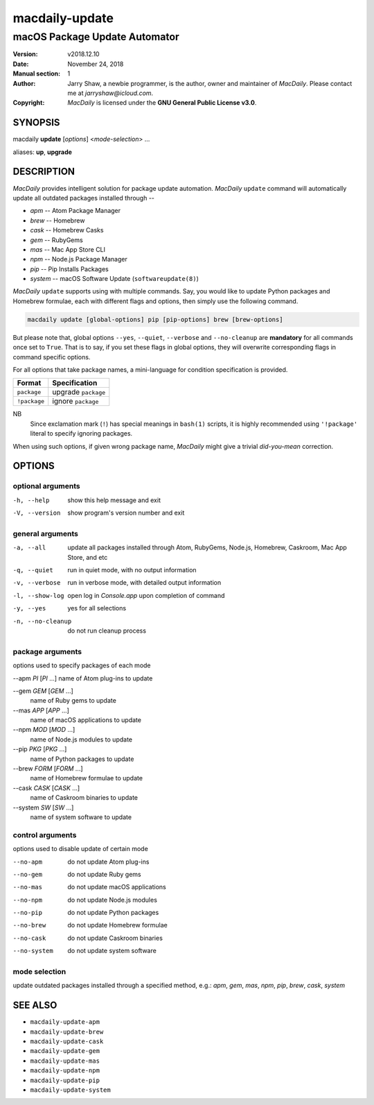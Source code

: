 ===============
macdaily-update
===============

------------------------------
macOS Package Update Automator
------------------------------

:Version: v2018.12.10
:Date: November 24, 2018
:Manual section: 1
:Author:
    Jarry Shaw, a newbie programmer, is the author, owner and maintainer
    of *MacDaily*. Please contact me at *jarryshaw@icloud.com*.
:Copyright:
    *MacDaily* is licensed under the **GNU General Public License v3.0**.

SYNOPSIS
========

macdaily **update** [*options*] <*mode-selection*> ...

aliases: **up**, **upgrade**

DESCRIPTION
===========

*MacDaily* provides intelligent solution for package update automation.
*MacDaily* ``update`` command will automatically update all outdated packages
installed through --

- *apm* -- Atom Package Manager
- *brew* -- Homebrew
- *cask* -- Homebrew Casks
- *gem* -- RubyGems
- *mas* -- Mac App Store CLI
- *npm* -- Node.js Package Manager
- *pip* -- Pip Installs Packages
- *system* -- macOS Software Update (``softwareupdate(8)``)

*MacDaily* ``update`` supports using with multiple commands. Say, you would
like to update Python packages and Homebrew formulae, each with different flags
and options, then simply use the following command.

.. code:: shell

    macdaily update [global-options] pip [pip-options] brew [brew-options]

But please note that, global options ``--yes``, ``--quiet``, ``--verbose``
and ``--no-cleanup`` are **mandatory** for all commands once set to ``True``.
That is to say, if you set these flags in global options, they will overwrite
corresponding flags in command specific options.

For all options that take package names, a mini-language for condition
specification is provided.

+--------------+---------------------+
|    Format    |    Specification    |
+==============+=====================+
| ``package``  | upgrade ``package`` |
+--------------+---------------------+
| ``!package`` | ignore ``package``  |
+--------------+---------------------+

NB
    Since exclamation mark (``!``) has special meanings in ``bash(1)``
    scripts, it is highly recommended using ``'!package'`` literal to
    specify ignoring packages.

When using such options, if given wrong package name, *MacDaily*
might give a trivial *did-you-mean* correction.

OPTIONS
=======

optional arguments
------------------

-h, --help            show this help message and exit
-V, --version         show program's version number and exit

general arguments
-----------------

-a, --all             update all packages installed through Atom, RubyGems,
                      Node.js, Homebrew, Caskroom, Mac App Store, and etc
-q, --quiet           run in quiet mode, with no output information
-v, --verbose         run in verbose mode, with detailed output information
-l, --show-log        open log in *Console.app* upon completion of command
-y, --yes             yes for all selections
-n, --no-cleanup      do not run cleanup process

package arguments
-----------------

options used to specify packages of each mode

--apm *PI* [*PI* ...] name of Atom plug-ins to update

--gem *GEM* [*GEM* ...]
                      name of Ruby gems to update

--mas *APP* [*APP* ...]
                      name of macOS applications to update

--npm *MOD* [*MOD* ...]
                      name of Node.js modules to update

--pip *PKG* [*PKG* ...]
                      name of Python packages to update

--brew *FORM* [*FORM* ...]
                      name of Homebrew formulae to update

--cask *CASK* [*CASK* ...]
                      name of Caskroom binaries to update

--system *SW* [*SW* ...]
                      name of system software to update

control arguments
-----------------

options used to disable update of certain mode

--no-apm              do not update Atom plug-ins
--no-gem              do not update Ruby gems
--no-mas              do not update macOS applications
--no-npm              do not update Node.js modules
--no-pip              do not update Python packages
--no-brew             do not update Homebrew formulae
--no-cask             do not update Caskroom binaries
--no-system           do not update system software

mode selection
--------------

update outdated packages installed through a specified method, e.g.: *apm*,
*gem*, *mas*, *npm*, *pip*, *brew*, *cask*, *system*

SEE ALSO
========

* ``macdaily-update-apm``
* ``macdaily-update-brew``
* ``macdaily-update-cask``
* ``macdaily-update-gem``
* ``macdaily-update-mas``
* ``macdaily-update-npm``
* ``macdaily-update-pip``
* ``macdaily-update-system``
